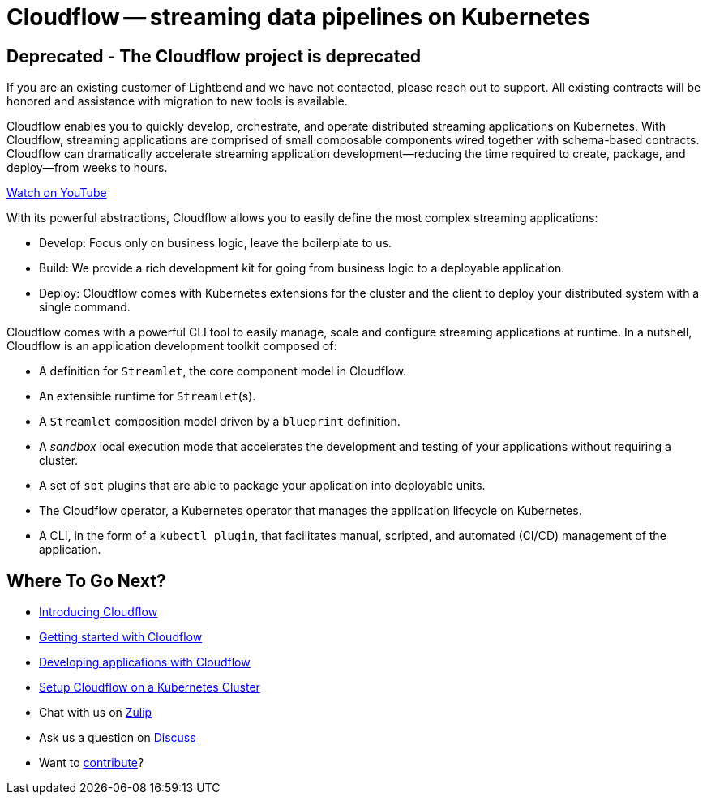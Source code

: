 = Cloudflow -- streaming data pipelines on Kubernetes
:page-layout: home
:description: Quickly develop, orchestrate, and operate distributed streaming data pipelines on Kubernetes
:keywords: kubernetes, stream, streaming, stream processing, akka, akka streams, akka-streams, pipelines, streaming pipelines, streaming pipelines on kubernetes, developer, streaming applications

== Deprecated - The Cloudflow project is deprecated

If you are an existing customer of Lightbend and we have not contacted, please reach out to support. All existing contracts will be honored and assistance with migration to new tools is available.

Cloudflow enables you to quickly develop, orchestrate, and operate distributed streaming applications on Kubernetes.
With Cloudflow, streaming applications are comprised of small composable components wired together with schema-based contracts.
Cloudflow can dramatically accelerate streaming application development--reducing the time required to create, package, and deploy--from weeks to hours.

link:https://www.youtube.com/watch?v=-9pVwCkkE1I[Watch on YouTube ,role=yt-widget]

With its powerful abstractions, Cloudflow allows you to easily define the most complex streaming applications:

* Develop: Focus only on business logic, leave the boilerplate to us.
* Build: We provide a rich development kit for going from business logic to a deployable application.
* Deploy: Cloudflow comes with Kubernetes extensions for the cluster and the client to deploy your distributed system with a single command.

Cloudflow comes with a powerful CLI tool to easily manage, scale and configure streaming applications at runtime.
In a nutshell, Cloudflow is an application development toolkit composed of:

* A definition for `Streamlet`, the core component model in Cloudflow.
* An extensible runtime for `Streamlet`(s).
* A `Streamlet` composition model driven by a `blueprint` definition.
* A _sandbox_ local execution mode that accelerates the development and testing of your applications without requiring a cluster.
* A set of `sbt` plugins that are able to package your application into deployable units.
* The Cloudflow operator, a Kubernetes operator that manages the application lifecycle on Kubernetes.
* A CLI, in the form of a `kubectl plugin`, that facilitates manual, scripted, and automated (CI/CD) management of the application.

== Where To Go Next?
* link:./docs/current/index.html[Introducing Cloudflow]
* link:./docs/current/get-started/index.html[Getting started with Cloudflow]
* link:./docs/current/develop/cloudflow-streamlets.html[Developing applications with Cloudflow]
* https://cloudflow.io/docs/current/administration/index.html[Setup Cloudflow on a Kubernetes Cluster]
* Chat with us on https://cloudflow.zulipchat.com/[Zulip]
* Ask us a question on https://discuss.lightbend.com/c/cloudflow[Discuss]
* Want to https://github.com/lightbend/cloudflow/blob/main/CONTRIBUTING.md[contribute]?
